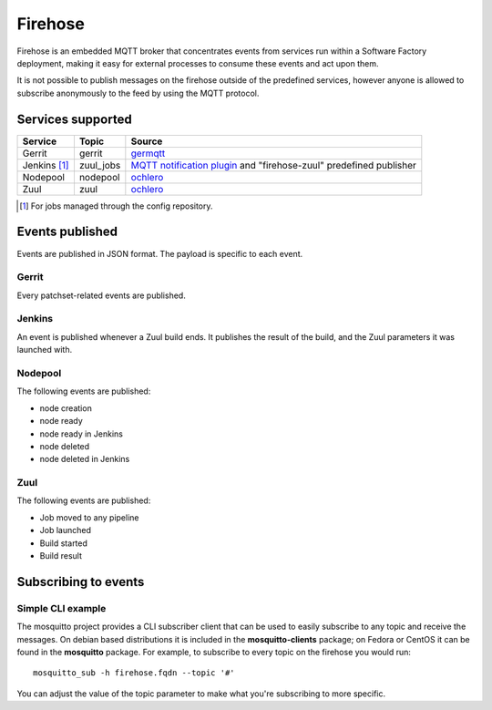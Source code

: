 Firehose
========

Firehose is an embedded MQTT broker that concentrates
events from services run within a Software Factory
deployment, making it easy for external processes to
consume these events and act upon them.

It is not possible to publish messages on the firehose outside of
the predefined services, however anyone is allowed to subscribe
anonymously to the feed by using the MQTT protocol.

Services supported
------------------

================= ============= ================
  Service           Topic         Source
================= ============= ================
 Gerrit             gerrit        `germqtt`_
 Jenkins [1]_       zuul_jobs     `MQTT notification plugin`_  and "firehose-zuul" predefined publisher
 Nodepool           nodepool      `ochlero`_
 Zuul               zuul          `ochlero`_
================= ============= ================

.. [1] For jobs managed through the config repository.
.. _germqtt: http://git.openstack.org/cgit/openstack-infra/germqtt/
.. _`MQTT notification plugin`: https://wiki.jenkins-ci.org/display/JENKINS/MQTT+Notification+Plugin
.. _ochlero: https://pypi.python.org/pypi/ochlero

Events published
----------------

Events are published in JSON format. The payload is specific to each event.

Gerrit
......

Every patchset-related events are published.

Jenkins
.......

An event is published whenever a Zuul build ends. It publishes the result of the
build, and the Zuul parameters it was launched with.

Nodepool
........

The following events are published:

* node creation
* node ready
* node ready in Jenkins
* node deleted
* node deleted in Jenkins

Zuul
....

The following events are published:

* Job moved to any pipeline
* Job launched
* Build started
* Build result

Subscribing to events
---------------------

Simple CLI example
..................

The mosquitto project provides a CLI subscriber client that can be used to easily
subscribe to any topic and receive the messages. On debian based distributions it
is included in the **mosquitto-clients** package; on Fedora or CentOS it can be found
in the **mosquitto** package.
For example, to subscribe to every topic on the firehose you would run::

    mosquitto_sub -h firehose.fqdn --topic '#'

You can adjust the value of the topic parameter to make what you're subscribing
to more specific.
